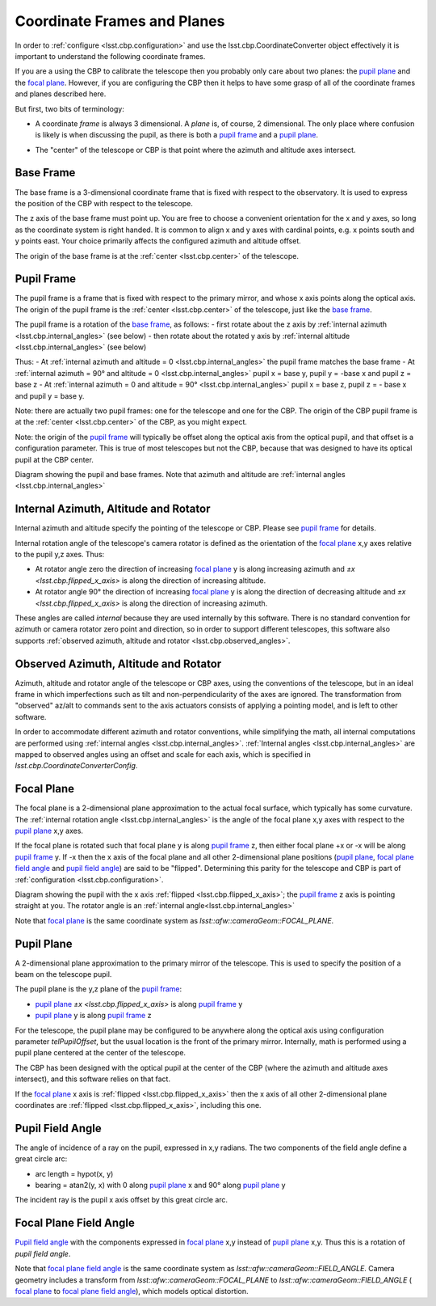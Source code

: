 .. _lsst.cbp.coordinate_frames:

############################
Coordinate Frames and Planes
############################

In order to :ref:`configure <lsst.cbp.configuration>` and use the lsst.cbp.CoordinateConverter object effectively
it is important to understand the following coordinate frames.

If you are a using the CBP to calibrate the telescope then you probably only care about two planes: the `pupil plane`_ and the `focal plane`_. However, if you are configuring the CBP then it helps to have some grasp of all of the coordinate frames and planes described here.

But first, two bits of terminology:

- A coordinate *frame* is always 3 dimensional. A *plane* is, of course, 2 dimensional. The only place where confusion is likely is when discussing the pupil, as there is both a `pupil frame`_ and a `pupil plane`_.

.. _lsst.cbp.center:

- The "center" of the telescope or CBP is that point where the azimuth and altitude axes intersect.

.. _lsst.cbp.base_frame:

Base Frame
==========
The base frame is a 3-dimensional coordinate frame that is fixed with respect to the observatory.
It is used to express the position of the CBP with respect to the telescope.

The z axis of the base frame must point up.
You are free to choose a convenient orientation for the x and y axes, so long as the coordinate system is right handed.
It is common to align x and y axes with cardinal points, e.g. x points south and y points east.
Your choice primarily affects the configured azimuth and altitude offset.

The origin of the base frame is at the :ref:`center <lsst.cbp.center>` of the telescope.

.. _lsst.cbp.pupil_frame:

Pupil Frame
===========
The pupil frame is a frame that is fixed with respect to the primary mirror, and whose x axis points along the optical axis. The origin of the pupil frame is the :ref:`center <lsst.cbp.center>` of the telescope, just like the `base frame`_.

The pupil frame is a rotation of the `base frame`_, as follows:
- first rotate about the z axis by :ref:`internal azimuth <lsst.cbp.internal_angles>` (see below)
- then rotate about the rotated y axis by :ref:`internal altitude <lsst.cbp.internal_angles>` (see below)

Thus:
- At :ref:`internal azimuth and altitude = 0 <lsst.cbp.internal_angles>` the pupil frame matches the base frame
- At :ref:`internal azimuth = 90° and altitude = 0 <lsst.cbp.internal_angles>` pupil x = base y, pupil y = -base x and pupil z = base z
- At :ref:`internal azimuth = 0 and altitude = 90° <lsst.cbp.internal_angles>` pupil x = base z, pupil z = - base x and pupil y = base y.

Note: there are actually two pupil frames: one for the telescope and one for the CBP.
The origin of the CBP pupil frame is at the :ref:`center <lsst.cbp.center>` of the CBP, as you might expect.

Note: the origin of the `pupil frame`_ will typically be offset along the optical axis from the optical pupil, and that offset is a configuration parameter.
This is true of most telescopes but not the CBP, because that was designed to have its optical pupil at the CBP center.

.. image:: pupil_frame_daz_dalt.pdf
    :width: 1000px
    :align: center
    :alt: pupil frame and base frame

Diagram showing the pupil and base frames. Note that azimuth and altitude are :ref:`internal angles <lsst.cbp.internal_angles>`

.. _lsst.cbp.internal_angles:

Internal Azimuth, Altitude and Rotator
======================================
Internal azimuth and altitude specify the pointing of the telescope or CBP. Please see `pupil frame`_ for details.

Internal rotation angle of the telescope's camera rotator is defined as the orientation of the `focal plane`_ x,y axes relative to the pupil y,z axes. Thus:

- At rotator angle zero the direction of increasing `focal plane`_ y is along increasing azimuth and `±x <lsst.cbp.flipped_x_axis>` is along the direction of increasing altitude.
- At rotator angle 90° the direction of increasing `focal plane`_ y is along the direction of decreasing altitude and `±x <lsst.cbp.flipped_x_axis>` is along the direction of increasing azimuth.

These angles are called *internal* because they are used internally by this software.
There is no standard convention for azimuth or camera rotator zero point and direction, so in order to support different telescopes, this software also supports :ref:`observed azimuth, altitude and rotator <lsst.cbp.observed_angles>`.

.. _lsst.cbp.observed_angles:

Observed Azimuth, Altitude and Rotator
======================================
Azimuth, altitude and rotator angle of the telescope or CBP axes, using the conventions of the telescope, but in an ideal frame in which imperfections such as tilt and non-perpendicularity of the axes are ignored.
The transformation from "observed" az/alt to commands sent to the axis actuators consists of applying a pointing model, and is left to other software.

In order to accommodate different azimuth and rotator conventions, while simplifying the math, all internal computations are performed using :ref:`internal angles <lsst.cbp.internal_angles>`.
:ref:`Internal angles <lsst.cbp.internal_angles>` are mapped to observed angles using an offset and scale for each axis,
which is specified in `lsst.cbp.CoordinateConverterConfig`.

.. _lsst.cbp.focal_plane:

Focal Plane
===========
The focal plane is a 2-dimensional plane approximation to the actual focal surface, which typically has some curvature.
The :ref:`internal rotation angle <lsst.cbp.internal_angles>` is the angle of the focal plane x,y axes with respect to the `pupil plane`_ x,y axes.

.. _lsst.cbp.flipped_x_axis:

If the focal plane is rotated such that focal plane y is along `pupil frame`_ z, then either focal plane +x or -x will be along `pupil frame`_ y.
If -x then the x axis of the focal plane and all other 2-dimensional plane positions (`pupil plane`_, `focal plane field angle`_ and `pupil field angle`_) are said to be "flipped".
Determining this parity for the telescope and CBP is part of :ref:`configuration <lsst.cbp.configuration>`.

.. image:: pupil_plane_flipped_x.pdf
    :width: 1000px
    :align: center
    :alt: pupil frame and focal plane with x axis flipped

Diagram showing the pupil with the x axis :ref:`flipped <lsst.cbp.flipped_x_axis>`; the `pupil frame`_ z axis is pointing straight at you. The rotator angle is an :ref:`internal angle<lsst.cbp.internal_angles>`

Note that `focal plane`_ is the same coordinate system as `lsst::afw::cameraGeom::FOCAL_PLANE`.

.. _lsst.cbp.pupil_position:

Pupil Plane
===========
A 2-dimensional plane approximation to the primary mirror of the telescope.
This is used to specify the position of a beam on the telescope pupil.

The pupil plane is the y,z plane of the `pupil frame`_:

- `pupil plane`_ `±x <lsst.cbp.flipped_x_axis>` is along `pupil frame`_ y
- `pupil plane`_ y is along `pupil frame`_ z

For the telescope, the pupil plane may be configured to be anywhere along the optical axis using configuration parameter `telPupilOffset`, but the usual location is the front of the primary mirror.
Internally, math is performed using a pupil plane centered at the center of the telescope.

The CBP has been designed with the optical pupil at the center of the CBP (where the azimuth and altitude axes intersect), and this software relies on that fact.

If the `focal plane`_ x axis is :ref:`flipped <lsst.cbp.flipped_x_axis>` then the x axis of all other 2-dimensional plane coordinates are :ref:`flipped <lsst.cbp.flipped_x_axis>`, including this one.

.. _lsst.cbp.pupil_field_angle:

Pupil Field Angle
=================
The angle of incidence of a ray on the pupil, expressed in x,y radians.
The two components of the field angle define a great circle arc:

- arc length = hypot(x, y)
- bearing = atan2(y, x) with 0 along `pupil plane`_ x and 90° along `pupil plane`_ y

The incident ray is the pupil x axis offset by this great circle arc.

.. _lsst.cbp.focal_plane_field_angle:

Focal Plane Field Angle
=======================
`Pupil field angle`_ with the components expressed in `focal plane`_ x,y instead of `pupil plane`_ x,y.
Thus this is a rotation of `pupil field angle`.

Note that `focal plane field angle`_ is the same coordinate system as `lsst::afw::cameraGeom::FIELD_ANGLE`.
Camera geometry includes a transform from `lsst::afw::cameraGeom::FOCAL_PLANE` to `lsst::afw::cameraGeom::FIELD_ANGLE` (
`focal plane`_ to `focal plane field angle`_), which models optical distortion.
